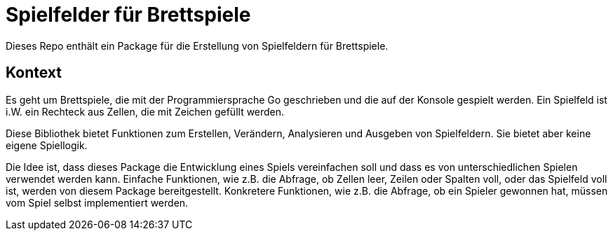 = Spielfelder für Brettspiele

Dieses Repo enthält ein Package für die Erstellung von Spielfeldern für Brettspiele.

## Kontext

Es geht um Brettspiele, die mit der Programmiersprache Go geschrieben und die
auf der Konsole gespielt werden.
Ein Spielfeld ist i.W. ein Rechteck aus Zellen, die mit Zeichen gefüllt werden.

Diese Bibliothek bietet Funktionen zum Erstellen, Verändern, Analysieren
und Ausgeben von Spielfeldern. Sie bietet aber keine eigene Spiellogik.

Die Idee ist, dass dieses Package die Entwicklung eines Spiels vereinfachen soll
und dass es von unterschiedlichen Spielen verwendet werden kann.
Einfache Funktionen, wie z.B. die Abfrage, ob Zellen leer, Zeilen oder Spalten
voll, oder das Spielfeld voll ist, werden von diesem Package bereitgestellt.
Konkretere Funktionen, wie z.B. die Abfrage, ob ein Spieler gewonnen hat,
müssen vom Spiel selbst implementiert werden.
